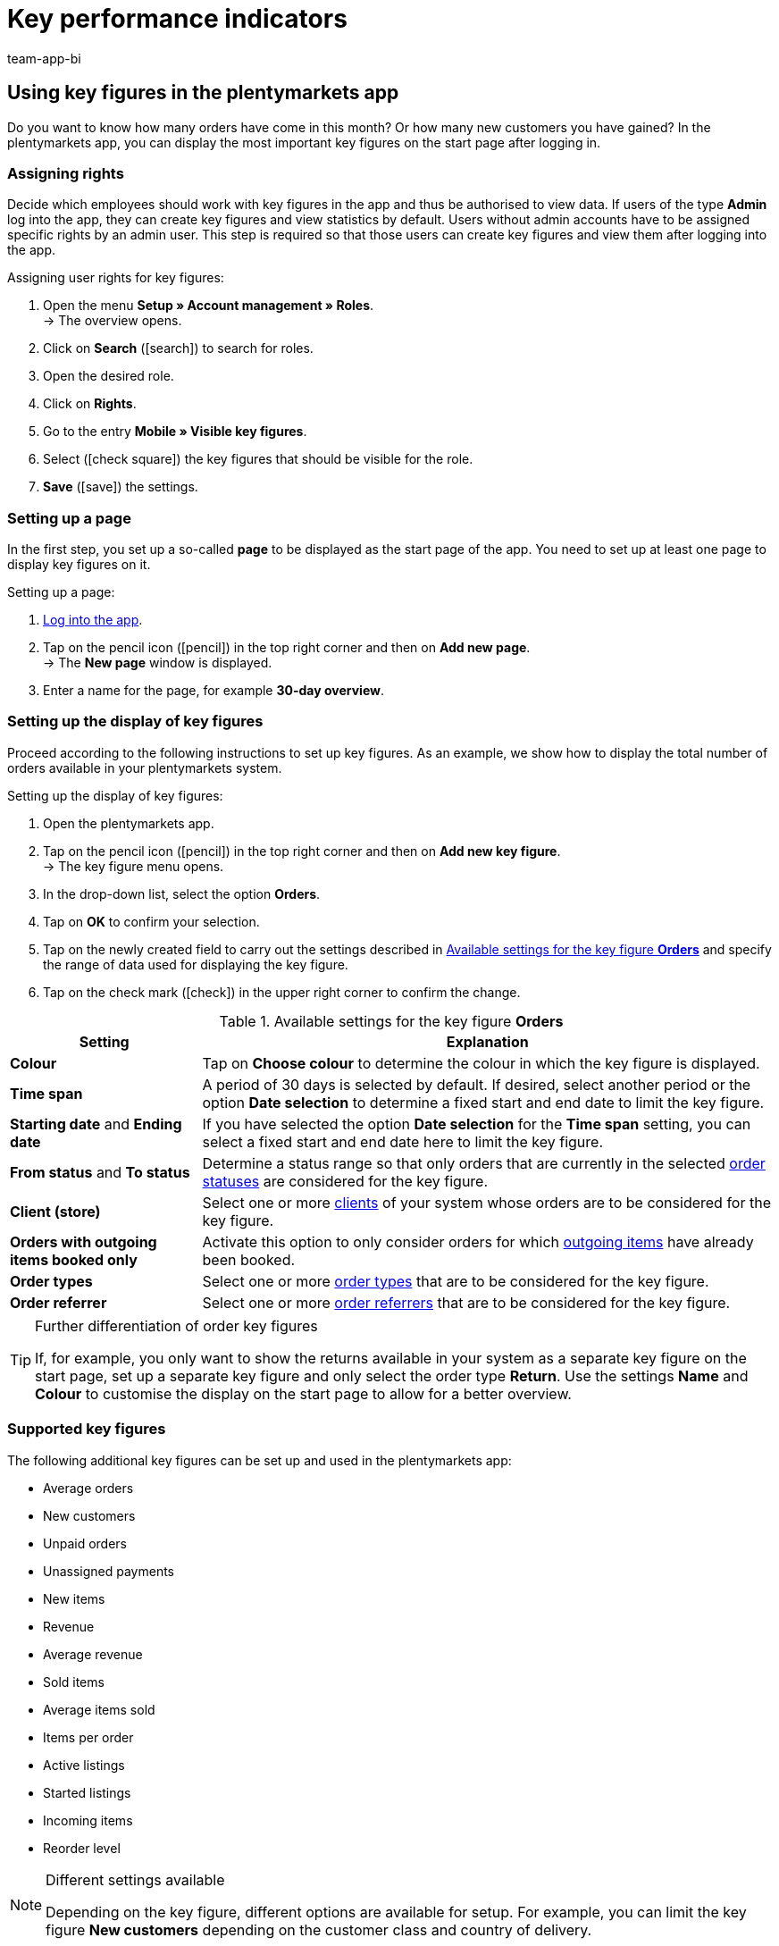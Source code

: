 = Key performance indicators
:author: team-app-bi
:keywords: app statistics, app key figures, app sales statistics, app revenue
:description: In the plentymarkets app, you can display the most important key figures on the start page after logging in.

[#100]
== Using key figures in the plentymarkets app

Do you want to know how many orders have come in this month? Or how many new customers you have gained? In the plentymarkets app, you can display the most important key figures on the start page after logging in.

[#150]
=== Assigning rights

Decide which employees should work with key figures in the app and thus be authorised to view data. If users of the type *Admin* log into the app, they can create key figures and view statistics by default.
Users without admin accounts have to be assigned specific rights by an admin user. This step is required so that those users can create key figures and view them after logging into the app.

[.instruction]
Assigning user rights for key figures:

. Open the menu  *Setup » Account management » Roles*. +
→ The overview opens. +
. Click on *Search* (icon:search[role="blue"]) to search for roles.
. Open the desired role.
. Click on *Rights*.
. Go to the entry *Mobile » Visible key figures*.
. Select (icon:check-square[role="blue"]) the key figures that should be visible for the role.
. *Save* (icon:save[role="green"]) the settings.

[#200]
=== Setting up a page

In the first step, you set up a so-called *page* to be displayed as the start page of the app. You need to set up at least one page to display key figures on it.

[.instruction]
Setting up a page:

. xref:app:installation.adoc#1200[Log into the app].
. Tap on the pencil icon (icon:pencil[role="blue"]) in the top right corner and then on *Add new page*. +
→ The *New page* window is displayed.
. Enter a name for the page, for example *30-day overview*.

[#300]
=== Setting up the display of key figures

Proceed according to the following instructions to set up key figures. As an example, we show how to display the total number of orders available in your plentymarkets system.

[.instruction]
Setting up the display of key figures:

. Open the plentymarkets app.
. Tap on the pencil icon (icon:pencil[role="blue"]) in the top right corner and then on *Add new key figure*. +
→ The key figure menu opens.
. In the drop-down list, select the option *Orders*.
. Tap on *OK* to confirm your selection.
. Tap on the newly created field to carry out the settings described in <<table-app-key-figures-settings>> and specify the range of data used for displaying the key figure.
. Tap on the check mark (icon:check[role="blue"]) in the upper right corner to confirm the change.

[[table-app-key-figures-settings]]
.Available settings for the key figure *Orders*
[cols="1,3"]
|====
|Setting |Explanation

| *Colour*
| Tap on *Choose colour* to determine the colour in which the key figure is displayed.

| *Time span*
| A period of 30 days is selected by default. If desired, select another period or the option *Date selection* to determine a fixed start and end date to limit the key figure.

| *Starting date* and *Ending date*
| If you have selected the option *Date selection* for the *Time span* setting, you can select a fixed start and end date here to limit the key figure.

| *From status* and *To status*
| Determine a status range so that only orders that are currently in the selected xref:orders:managing-orders.adoc#1200[order statuses] are considered for the key figure.

| *Client (store)*
| Select one or more xref:online-store:setting-up-clients.adoc#[clients] of your system whose orders are to be considered for the key figure.

| *Orders with outgoing items booked only*
| Activate this option to only consider orders for which xref:stock-management:outgoing-items.adoc#[outgoing items] have already been booked.

| *Order types*
| Select one or more xref:orders:managing-orders.adoc#100[order types] that are to be considered for the key figure.

| *Order referrer*
| Select one or more xref:orders:order-referrer.adoc#[order referrers] that are to be considered for the key figure.
|====

[TIP]
.Further differentiation of order key figures
====
If, for example, you only want to show the returns available in your system as a separate key figure on the start page, set up a separate key figure and only select the order type *Return*. Use the settings **Name** and **Colour** to customise the display on the start page to allow for a better overview.
====

[#400]
=== Supported key figures

The following additional key figures can be set up and used in the plentymarkets app:

* Average orders
* New customers
* Unpaid orders
* Unassigned payments
* New items
* Revenue
* Average revenue
* Sold items
* Average items sold
* Items per order
* Active listings
* Started listings
* Incoming items
* Reorder level

[NOTE]
.Different settings available
====
Depending on the key figure, different options are available for setup. For example, you can limit the key figure *New customers* depending on the customer class and country of delivery.
====

Add as many key figures as required. After you have finished adding key figures, your overview could look like this:

.Example: 30-day overview
image::app:app-key-figures.png[width=350]

[#500]
=== Deleting a key figure

If you do not need the display of the key figure any more, you can delete it.

[.instruction]
Deleting a key figure:

. Tap on the key figure that you want to delete.
. In the settings menu, tap on *Delete*. +
→ A confirmation window is displayed.
. Tap on *Delete*. +
→ The key figure is deleted.

[#600]
=== Deleting a page

Do you want to delete a complete page instead of just one key figure? Then proceed as described below.

[.instruction]
Deleting a page:

. Open the page that you wish to delete.
. Tap on the pencil icon (icon:pencil[role="blue"]) in the top right corner.
. Tap on *Delete page*. +
→ A confirmation window is displayed.
. Tap on *Delete*. +
→ The page is deleted.
